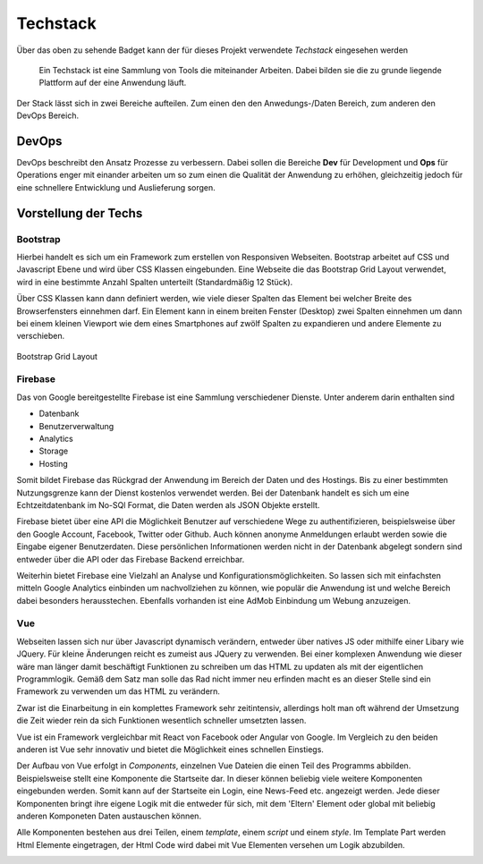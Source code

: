 ********
Techstack
********


.. image:: https://img.shields.io/badge/tech-stack-0690fa.svg?style=flat
 :target: https://stackshare.io/bfia5f/vuebook
 :alt: Coverage Status


Über das oben zu sehende Badget kann der für dieses Projekt verwendete *Techstack* eingesehen werden


  Ein Techstack ist eine Sammlung von Tools die miteinander Arbeiten. Dabei bilden sie die zu grunde liegende
  Plattform auf der eine Anwendung läuft.


Der Stack lässt sich in zwei Bereiche aufteilen. Zum einen den den Anwedungs-/Daten Bereich, zum anderen den DevOps Bereich.


DevOps
######

DevOps beschreibt den Ansatz Prozesse zu verbessern. Dabei sollen die Bereiche **Dev** für Development und **Ops** für Operations
enger mit einander arbeiten um so zum einen die Qualität der Anwendung zu erhöhen, gleichzeitig jedoch für eine schnellere Entwicklung und Auslieferung sorgen.

Vorstellung der Techs
#####################

Bootstrap
---------
.. image:: https://logo-png.com/logos/bootstrap-logo.png
   :width: 75px
   :height: 75px
Hierbei handelt es sich um ein Framework zum erstellen von Responsiven Webseiten. Bootstrap arbeitet auf CSS und Javascript Ebene und wird über CSS Klassen eingebunden. Eine Webseite die das Bootstrap Grid Layout verwendet, wird in eine bestimmte Anzahl Spalten unterteilt (Standardmäßig 12 Stück).

Über CSS Klassen kann dann definiert werden, wie viele dieser Spalten das Element bei welcher Breite des Browserfensters einnehmen darf. Ein Element kann in einem breiten Fenster (Desktop) zwei Spalten einnehmen um dann bei einem kleinen Viewport wie dem eines Smartphones auf zwölf Spalten zu expandieren und andere Elemente zu verschieben.

.. figure:: http://www.tutorialrepublic.com/lib/images/grid-system-illustration.jpg
Bootstrap Grid Layout

Firebase
--------
.. image:: https://lh3.googleusercontent.com/-whXBCDVxIto/Vz2Rsyz-UjI/AAAAAAAAiJc/UjvR-M2b9tY5SyKFkDY6Q_MbusEINRXkQ/w506-h750/Firebase_16-logo.png
   :width: 75px
   :height: 75px

Das von Google bereitgestellte Firebase ist eine Sammlung verschiedener Dienste. Unter anderem darin enthalten sind

* Datenbank
* Benutzerverwaltung
* Analytics
* Storage
* Hosting

Somit bildet Firebase das Rückgrad der Anwendung im Bereich der Daten und des Hostings. Bis zu einer bestimmten Nutzungsgrenze kann der Dienst kostenlos verwendet werden. Bei der Datenbank handelt es sich um eine Echtzeitdatenbank im No-SQl Format, die Daten werden als JSON Objekte erstellt.

Firebase bietet über eine API die Möglichkeit Benutzer auf verschiedene Wege zu authentifizieren, beispielsweise über den Google Account, Facebook, Twitter oder Github. Auch können anonyme Anmeldungen erlaubt werden sowie die Eingabe eigener Benutzerdaten. Diese persönlichen Informationen werden nicht in der Datenbank abgelegt sondern sind entweder über die API oder das Firebase Backend erreichbar.

Weiterhin bietet Firebase eine Vielzahl an Analyse und Konfigurationsmöglichkeiten. So lassen sich mit einfachsten mitteln Google Analytics einbinden um nachvollziehen zu können, wie populär die Anwendung ist und welche Bereich dabei besonders herausstechen. Ebenfalls vorhanden ist eine AdMob Einbindung um Webung anzuzeigen.

Vue
--------
.. image:: https://vuejs.org/images/logo.png
   :width: 75px
   :height: 75px

Webseiten lassen sich nur über Javascript dynamisch verändern, entweder über natives JS oder mithilfe einer Libary wie JQuery. Für kleine Änderungen reicht es zumeist aus JQuery zu verwenden. Bei einer komplexen Anwendung wie dieser wäre man länger damit beschäftigt Funktionen zu schreiben um das HTML zu updaten als mit der eigentlichen Programmlogik. Gemäß dem Satz man solle das Rad nicht immer neu erfinden macht es an dieser Stelle sind ein Framework zu verwenden um das HTML zu verändern.

Zwar ist die Einarbeitung in ein komplettes Framework sehr zeitintensiv, allerdings holt man oft während der Umsetzung die Zeit wieder rein da sich Funktionen wesentlich schneller umsetzten lassen.

Vue ist ein Framework vergleichbar mit React von Facebook oder Angular von Google. Im Vergleich zu den beiden anderen ist Vue sehr innovativ und bietet die Möglichkeit eines schnellen Einstiegs.

Der Aufbau von Vue erfolgt in *Components*, einzelnen Vue Dateien die einen Teil des Programms abbilden. Beispielsweise stellt eine Komponente die Startseite dar. In dieser können beliebig viele weitere Komponenten eingebunden werden. Somit kann auf der Startseite ein Login, eine News-Feed etc. angezeigt werden. Jede dieser Komponenten bringt ihre eigene Logik mit die entweder für sich, mit dem 'Eltern' Element oder global mit beliebig anderen Komponeten Daten austauschen können.

Alle Komponenten bestehen aus drei Teilen, einem *template*, einem *script* und einem *style*. Im Template Part werden Html Elemente eingetragen, der Html Code wird dabei mit Vue Elementen versehen um Logik abzubilden.

.. image:: http://i.imgur.com/pHKxeyt.png
   :width: 500px

